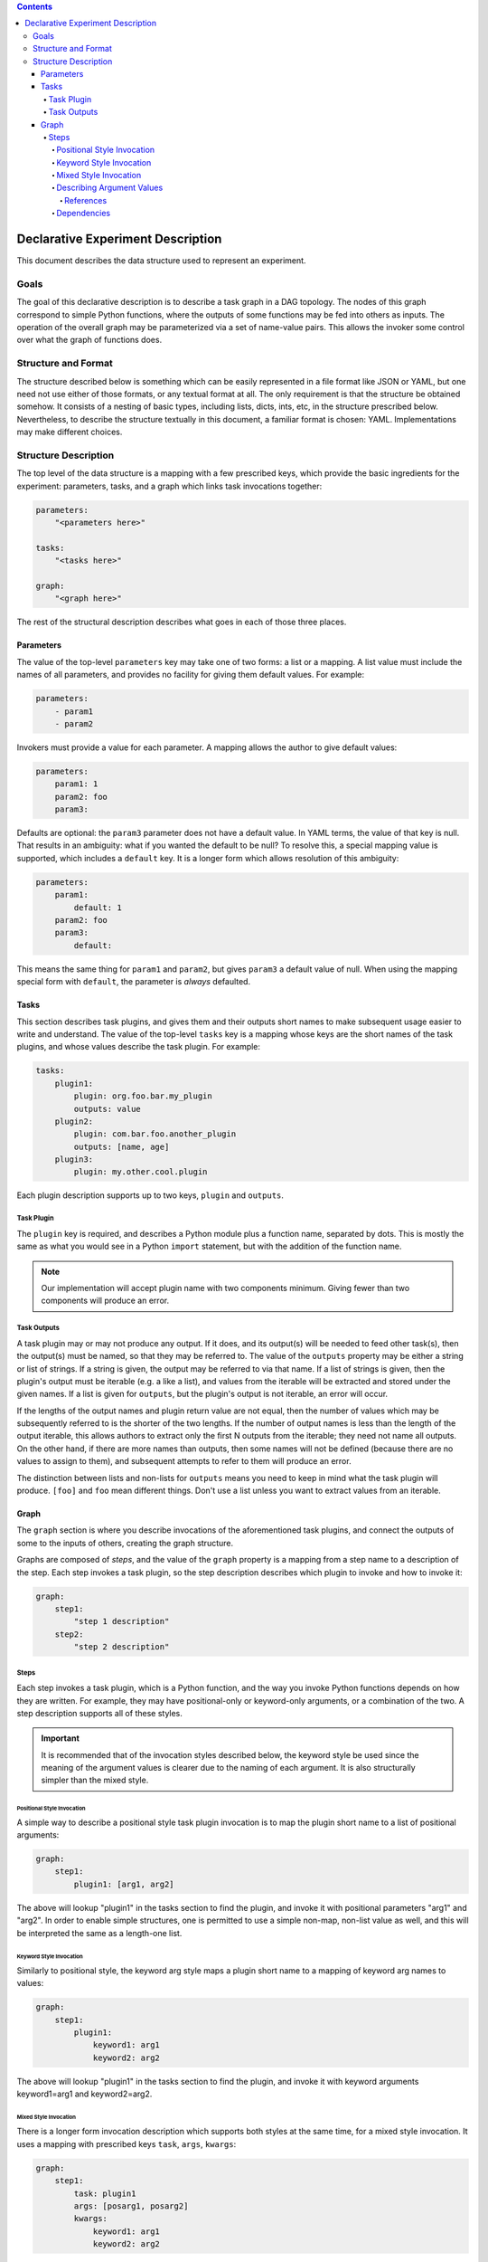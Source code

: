 .. contents::

====================================
 Declarative Experiment Description
====================================

This document describes the data structure used to represent an experiment.

Goals
=====

The goal of this declarative description is to describe a task graph in a DAG
topology.  The nodes of this graph correspond to simple Python functions,
where the outputs of some functions may be fed into others as inputs.  The
operation of the overall graph may be parameterized via a set of name-value
pairs.  This allows the invoker some control over what the graph of functions
does.

Structure and Format
====================

The structure described below is something which can be easily represented in
a file format like JSON or YAML, but one need not use either of those formats,
or any textual format at all.  The only requirement is that the structure be
obtained somehow.  It consists of a nesting of basic types, including lists,
dicts, ints, etc, in the structure prescribed below.  Nevertheless, to describe
the structure textually in this document, a familiar format is chosen: YAML.
Implementations may make different choices.

Structure Description
=====================

The top level of the data structure is a mapping with a few prescribed keys,
which provide the basic ingredients for the experiment: parameters, tasks,
and a graph which links task invocations together:

.. code:: YAML

    parameters:
        "<parameters here>"

    tasks:
        "<tasks here>"

    graph:
        "<graph here>"

The rest of the structural description describes what goes in each of those
three places.

Parameters
----------

The value of the top-level ``parameters`` key may take one of two forms: a
list or a mapping.  A list value must include the names of all parameters, and
provides no facility for giving them default values.  For example:

.. code:: YAML

    parameters:
        - param1
        - param2

Invokers must provide a value for each parameter.  A mapping allows the author
to give default values:

.. code:: YAML

    parameters:
        param1: 1
        param2: foo
        param3:

Defaults are optional: the ``param3`` parameter does not have a default value.
In YAML terms, the value of that key is null.  That results in an ambiguity:
what if you wanted the default to be null?  To resolve this, a special mapping
value is supported, which includes a ``default`` key.  It is a longer form
which allows resolution of this ambiguity:

.. code:: YAML

    parameters:
        param1:
            default: 1
        param2: foo
        param3:
            default:

This means the same thing for ``param1`` and ``param2``, but gives ``param3`` a
default value of null.  When using the mapping special form with ``default``,
the parameter is *always* defaulted.

Tasks
-----

This section describes task plugins, and gives them and their outputs short
names to make subsequent usage easier to write and understand.  The value of
the top-level ``tasks`` key is a mapping whose keys are the short names of the
task plugins, and whose values describe the task plugin.  For example:

.. code:: YAML

    tasks:
        plugin1:
            plugin: org.foo.bar.my_plugin
            outputs: value
        plugin2:
            plugin: com.bar.foo.another_plugin
            outputs: [name, age]
        plugin3:
            plugin: my.other.cool.plugin

Each plugin description supports up to two keys, ``plugin`` and ``outputs``.

Task Plugin
~~~~~~~~~~~

The ``plugin`` key is required, and describes a Python module plus a function
name, separated by dots.  This is mostly the same as what you would see in a
Python ``import`` statement, but with the addition of the function name.

.. note::

    Our implementation will accept plugin name with two components minimum.
    Giving fewer than two components will produce an error.

Task Outputs
~~~~~~~~~~~~

A task plugin may or may not produce any output.  If it does, and its output(s)
will be needed to feed other task(s), then the output(s) must be named, so that
they may be referred to.  The value of the ``outputs`` property may be either a
string or list of strings.  If a string is given, the output may be referred to
via that name.  If a list of strings is given, then the plugin's output must be
iterable (e.g. a like a list), and values from the iterable will be extracted
and stored under the given names.  If a list is given for ``outputs``, but the
plugin's output is not iterable, an error will occur.

If the lengths of the output names and plugin return value are not equal, then
the number of values which may be subsequently referred to is the shorter of
the two lengths.  If the number of output names is less than the length of the
output iterable, this allows authors to extract only the first N outputs from
the iterable; they need not name all outputs.  On the other hand, if there are
more names than outputs, then some names will not be defined (because there are
no values to assign to them), and subsequent attempts to refer to them will
produce an error.

The distinction between lists and non-lists for ``outputs`` means you need to
keep in mind what the task plugin will produce.  ``[foo]`` and ``foo`` mean
different things.  Don't use a list unless you want to extract values from an
iterable.

Graph
-----

The ``graph`` section is where you describe invocations of the aforementioned
task plugins, and connect the outputs of some to the inputs of others, creating
the graph structure.

Graphs are composed of *steps*, and the value of the ``graph`` property is a
mapping from a step name to a description of the step.  Each step invokes a
task plugin, so the step description describes which plugin to invoke and how
to invoke it:

.. code:: YAML

    graph:
        step1:
            "step 1 description"
        step2:
            "step 2 description"

Steps
~~~~~

Each step invokes a task plugin, which is a Python function, and the way you
invoke Python functions depends on how they are written.  For example, they
may have positional-only or keyword-only arguments, or a combination of the
two.  A step description supports all of these styles.

.. important::
    It is recommended that of the invocation styles described below, the
    keyword style be used since the meaning of the argument values is clearer
    due to the naming of each argument.  It is also structurally simpler than
    the mixed style.

Positional Style Invocation
^^^^^^^^^^^^^^^^^^^^^^^^^^^

A simple way to describe a positional style task plugin invocation is to map
the plugin short name to a list of positional arguments:

.. code:: YAML

    graph:
        step1:
            plugin1: [arg1, arg2]

The above will lookup "plugin1" in the tasks section to find the plugin,
and invoke it with positional parameters "arg1" and "arg2".  In order to enable
simple structures, one is permitted to use a simple non-map, non-list value as
well, and this will be interpreted the same as a length-one list.

Keyword Style Invocation
^^^^^^^^^^^^^^^^^^^^^^^^

Similarly to positional style, the keyword arg style maps a plugin short name
to a mapping of keyword arg names to values:

.. code:: YAML

    graph:
        step1:
            plugin1:
                keyword1: arg1
                keyword2: arg2

The above will lookup "plugin1" in the tasks section to find the plugin,
and invoke it with keyword arguments keyword1=arg1 and keyword2=arg2.

Mixed Style Invocation
^^^^^^^^^^^^^^^^^^^^^^

There is a longer form invocation description which supports both styles at the
same time, for a mixed style invocation.  It uses a mapping with prescribed
keys ``task``, ``args``, ``kwargs``:

.. code:: YAML

    graph:
        step1:
            task: plugin1
            args: [posarg1, posarg2]
            kwargs:
                keyword1: arg1
                keyword2: arg2

This is differentiated from the keyword arg style by the presence of the
``task`` key.  This will invoke plugin1 with positional args posarg1 and
posarg2, and keyword args keyword1=arg1 and keyword2=arg2.

Describing Argument Values
^^^^^^^^^^^^^^^^^^^^^^^^^^

In the invocation examples above, argument values were given as simple strings
to keep the presented data structures clear and free of clutter.  However, one
can use more than simple values as task plugin argument values.  It is possible
to use any kind of nested structure you like.  For example, a positional
argument could itself be a mapping, or the value of a keyword argument could be
a list:

.. code:: YAML

    graph:
        step1:
            plugin1:
                - prop1: value1
                  prop2: value2

The above example maps the plugin short name to a list, therefore this is a
positional invocation.  The list has one value in it, which is itself a
mapping: {prop1: value1, prop2: value2}.  The task plugin will be invoked
positionally, where its one positional argument will be a Python dict.

References
**********

An important aspect of describing an argument value is being able to refer to
another part of the experiment description.  This is how we make use of global
`parameters <Parameters_>`_, and refer to the outputs of other steps.

A reference is a string value which begins with a dollar sign.  To refer to a
global parameter, follow the dollar sign with the parameter name.  To refer to
the output of another step, follow the dollar sign with the step name, and if
necessary, the output name, separated from the step name by a dot.  For
example:

.. code:: YAML

    parameters:
        - global

    tasks:
        plugin1:
            plugin: org.foo.bar.my_plugin
            outputs: value
        plugin2:
            plugin: com.bar.foo.another_plugin
            outputs: [name, age]

    graph:
        step1:
            plugin1: [$global]
        step2:
            plugin2: $step1.value

The above example demonstrates a reference to a parameter (``$global``), and
to an output of a step (``$step1.value``).  The value of ``global`` will be
passed in as a positional arg in step1, and the ``value`` output of step1 will
be passed in as a positional arg in step2.  Note that in step2, we take
advantage of the ability to treat a simple value the same as a length-one list.

If a step produces only one output, the output name may be omitted.  For
example, because step1 only produces one output, that output could have been
referred to more simply as ``$step1``.

If one wanted to use a string which starts with a dollar sign as an argument
value, the dollar sign may be escaped by doubling it, e.g. ``$$foo``.  This
need only be done when the dollar sign is the first character.  If it is in the
middle of the value, e.g. ``foo$bar``, the dollar sign should not be escaped.

References may occur anywhere in the description of an argument value.  The
whole structure is searched, and all references will be replaced with the
appropriate values before the task plugin is invoked.

Dependencies
^^^^^^^^^^^^

The references described above can imply dependencies among the steps.  If step
B requires as input the output of step A, then A must run first so that there
is an output to pass to B.  The task graph runner can work out for itself a
run order for the steps on that basis.

But sometimes there are order requirements which exist for other reasons.  A
task graph runner will not be able to infer these requirements by itself, so a
facility exists for describing them explicitly.  To express explicit
dependencies in a graph, add a ``dependencies`` key to a step description,
which maps to a list of step names.  For example:

.. code:: YAML

    graph:
        step1:
            plugin1: 1
        step2:
            plugin2: foo
            dependencies: [step1]

This will force step1 to run before step2.
